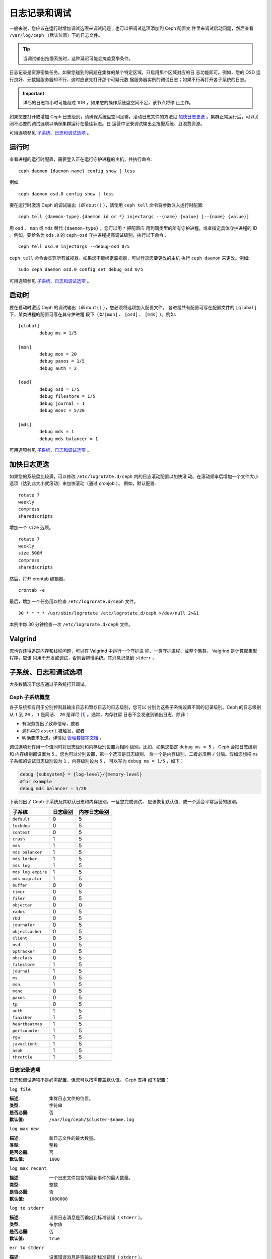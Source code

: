 ================
 日志记录和调试
================

一般来说，您应该在运行时增加调试选项来调试问题；也可以把调试选项添加到 Ceph 配置文
件里来调试启动问题，然后查看 ``/var/log/ceph`` （默认位置）下的日志文件。

.. tip:: 当调试输出拖慢系统时，这种延迟可能会掩盖竞争条件。

日志记录是资源密集任务。如果您碰到的问题在集群的某个特定区域，只启用那个区域对应的日
志功能即可。例如，您的 OSD 运行良好、元数据服务器却不行，这时应该先打开那个可疑元数
据服务器实例的调试日志；如果不行再打开各子系统的日志。

.. important:: 详尽的日志每小时可能超过 1GB ，如果您的操作系统盘空间不足，该节点将停
  止工作。

如果您要打开或增加 Ceph 日志级别，请确保系统盘空间足够。滚动日志文件的方法见 
`加快日志更迭`_ 。集群正常运行后，可以关闭不必要的调试选项以确保集群运行在最佳状态。在
运营中记录调试输出会拖慢系统、且浪费资源。

可用选项参见 `子系统、日志和调试选项`_ 。


运行时
======

查看进程的运行时配置，需要登入正在运行守护进程的主机，并执行命令::

	ceph daemon {daemon-name} config show | less

例如::

	ceph daemon osd.0 config show | less

要在运行时激活 Ceph 的调试输出（*即* ``dout()`` ），请使用 ``ceph tell`` 
命令将参数注入运行时配置::

	ceph tell {daemon-type}.{daemon id or *} injectargs --{name} {value} [--{name} {value}]

用 ``osd`` 、 ``mon`` 或 ``mds`` 替代 ``{daemon-type}`` 。您可以用 ``*`` 把配置应
用到同类型的所有守护进程，或者指定具体守护进程的 ID 。例如，要给名为 ``ods.0`` 的
``ceph-osd`` 守护进程提高调试级别，执行以下命令： ::

	ceph tell osd.0 injectargs --debug-osd 0/5

``ceph tell`` 命令会贯穿所有监视器。如果您不能绑定监视器，可以登录您要更改的主机
执行 ``ceph daemon`` 来更改。例如::

	sudo ceph daemon osd.0 config set debug_osd 0/5

可用选项参见 `子系统、日志和调试选项`_ 。


.. Boot Time

启动时
======

要在启动时激活 Ceph 的调试输出（*即* ``dout()`` ），您必须将选项加入配置文件。
各进程共有配置可写在配置文件的 ``[global]`` 下，某类进程的配置可写在其守护进程
段下（*如* ``[mon]`` 、 ``[osd]`` 、 ``[mds]`` ）。例如::

	[global]
		debug ms = 1/5

	[mon]
		debug mon = 20
		debug paxos = 1/5
		debug auth = 2
		
	[osd]
		debug osd = 1/5
		debug filestore = 1/5
		debug journal = 1
		debug monc = 5/20

	[mds]
		debug mds = 1
		debug mds balancer = 1

可用选项参见 `子系统、日志和调试选项`_ 。


.. Accelerating Log Rotation

加快日志更迭
============

如果您的系统盘比较满，可以修改 ``/etc/logrotate.d/ceph`` 内的日志滚动配置以加快滚
动。在滚动频率后增加一个文件大小选项（达到此大小就滚动）来加快滚动（通过 cronjob ）。
例如，默认配置::

	rotate 7
  	weekly
  	compress
  	sharedscripts

增加一个 ``size`` 选项。 ::

	rotate 7
	weekly
	size 500M
	compress
	sharedscripts

然后，打开 crontab 编辑器。 ::

  	crontab -e

最后，增加一个任务用以检查 ``/etc/logrorate.d/ceph`` 文件。 ::

  	30 * * * * /usr/sbin/logrotate /etc/logrotate.d/ceph >/dev/null 2>&1

本例中每 30 分钟检查一次 ``/etc/logrorate.d/ceph`` 文件。


Valgrind
========

您也许还得追踪内存和线程问题，可以在 Valgrind 中运行一个守护进
程、一类守护进程、或整个集群。 Valgrind 是计算密集型程序，应该
只用于开发或调试，否则会拖慢系统。其消息记录到 ``stderr`` 。


.. _Subsystem, Log and Debug Settings:

子系统、日志和调试选项
======================

大多数情况下您应通过子系统打开调试。


.. Ceph Subsystems

Ceph 子系统概览
---------------

各子系统都有用于分别控制其输出日志和暂存日志的日志级别，您可以
分别为这些子系统设置不同的记录级别。Ceph 的日志级别从 ``1`` 到
``20`` ， ``1`` 是简洁、 ``20`` 是详尽 [#]_ 。通常，内存驻留
日志不会发送到输出日志，除非：

- 有服务提出了致命信号，或者
- 源码中的 ``assert`` 被触发，或者
- 明确要求发送。详情见
  `管理套接字文档 <http://docs.ceph.com/docs/master/man/8/ceph/#daemon>`_ 。

调试选项允许用一个值同时将日志级别和内存级别设置为相同
级别。比如，如果您指定 ``debug ms = 5`` ， Ceph 会把日志级别和
内存级别都设置为 ``5`` 。您也可以分别设置，第一个选项是日志级别、
后一个是内存级别，二者必须用 ``/`` 分隔。假如您想把 
``ms`` 子系统的调试日志级别设为 ``1`` 、内存级别设为 ``5`` ，
可以写为 ``debug ms = 1/5`` ，如下：

.. code-block:: ini

	debug {subsystem} = {log-level}/{memory-level}
	#for example
	debug mds balancer = 1/20


下表列出了 Ceph 子系统及其默认日志和内存级别。一旦您完成调试，
应该恢复默认值、或一个适合平常运营的级别。


+--------------------+-----------+--------------+
| 子系统             | 日志级别  | 内存日志级别 |
+====================+===========+==============+
| ``default``        |     0     |      5       |
+--------------------+-----------+--------------+
| ``lockdep``        |     0     |      5       |
+--------------------+-----------+--------------+
| ``context``        |     0     |      5       |
+--------------------+-----------+--------------+
| ``crush``          |     1     |      5       |
+--------------------+-----------+--------------+
| ``mds``            |     1     |      5       |
+--------------------+-----------+--------------+
| ``mds balancer``   |     1     |      5       |
+--------------------+-----------+--------------+
| ``mds locker``     |     1     |      5       |
+--------------------+-----------+--------------+
| ``mds log``        |     1     |      5       |
+--------------------+-----------+--------------+
| ``mds log expire`` |     1     |      5       |
+--------------------+-----------+--------------+
| ``mds migrator``   |     1     |      5       |
+--------------------+-----------+--------------+
| ``buffer``         |     0     |      0       |
+--------------------+-----------+--------------+
| ``timer``          |     0     |      5       |
+--------------------+-----------+--------------+
| ``filer``          |     0     |      5       |
+--------------------+-----------+--------------+
| ``objecter``       |     0     |      0       |
+--------------------+-----------+--------------+
| ``rados``          |     0     |      5       |
+--------------------+-----------+--------------+
| ``rbd``            |     0     |      5       |
+--------------------+-----------+--------------+
| ``journaler``      |     0     |      5       |
+--------------------+-----------+--------------+
| ``objectcacher``   |     0     |      5       |
+--------------------+-----------+--------------+
| ``client``         |     0     |      5       |
+--------------------+-----------+--------------+
| ``osd``            |     0     |      5       |
+--------------------+-----------+--------------+
| ``optracker``      |     0     |      5       |
+--------------------+-----------+--------------+
| ``objclass``       |     0     |      5       |
+--------------------+-----------+--------------+
| ``filestore``      |     1     |      5       |
+--------------------+-----------+--------------+
| ``journal``        |     1     |      5       |
+--------------------+-----------+--------------+
| ``ms``             |     0     |      5       |
+--------------------+-----------+--------------+
| ``mon``            |     1     |      5       |
+--------------------+-----------+--------------+
| ``monc``           |     0     |      5       |
+--------------------+-----------+--------------+
| ``paxos``          |     0     |      5       |
+--------------------+-----------+--------------+
| ``tp``             |     0     |      5       |
+--------------------+-----------+--------------+
| ``auth``           |     1     |      5       |
+--------------------+-----------+--------------+
| ``finisher``       |     1     |      5       |
+--------------------+-----------+--------------+
| ``heartbeatmap``   |     1     |      5       |
+--------------------+-----------+--------------+
| ``perfcounter``    |     1     |      5       |
+--------------------+-----------+--------------+
| ``rgw``            |     1     |      5       |
+--------------------+-----------+--------------+
| ``javaclient``     |     1     |      5       |
+--------------------+-----------+--------------+
| ``asok``           |     1     |      5       |
+--------------------+-----------+--------------+
| ``throttle``       |     1     |      5       |
+--------------------+-----------+--------------+


.. Logging Settings

日志记录选项
------------

日志和调试选项不是必需配置，但您可以按需覆盖默认值。 Ceph 支持
如下配置：


``log file``

:描述: 集群日志文件的位置。
:类型: 字符串
:是否必需: 否
:默认值: ``/var/log/ceph/$cluster-$name.log``


``log max new``

:描述: 新日志文件的最大数量。
:类型: 整数
:是否必需: 否
:默认值: ``1000``


``log max recent``

:描述: 一个日志文件包含的最新事件的最大数量。
:类型: 整数
:是否必需: 否
:默认值: ``1000000``


``log to stderr``

:描述: 设置日志消息是否输出到标准错误（ ``stderr`` ）。
:类型: 布尔值
:是否必需: 否
:默认值: ``true``


``err to stderr``

:描述: 设置错误消息是否输出到标准错误（ ``stderr`` ）。
:类型: 布尓值
:是否必需: 否
:默认值: ``true``


``log to syslog``

:描述: 设置日志消息是否输出到 ``syslog`` 。
:类型: 布尓值
:是否必需: 否
:默认值: ``false``


``err to syslog``

:描述: 设置错误消息是否输出到 ``syslog`` 。
:类型: 布尓值
:是否必需: 否
:默认值: ``false``


``log flush on exit``

:描述: 设置 Ceph 退出后是否回写日志文件。
:类型: 布尓值
:是否必需: 否
:默认值: ``true``


``clog to monitors``

:描述: 设置是否把 ``clog`` 消息发送给监视器。
:类型: 布尓值
:是否必需: 否
:默认值: ``true``


``clog to syslog``

:描述: 设置是否把 ``clog`` 输出到 syslog 。
:类型: 布尓值
:是否必需: 否
:默认值: ``false``


``mon cluster log to syslog``

:描述: 设置集群日志是否输出到 syslog 。
:类型: 布尓值
:是否必需: 否
:默认值: ``false``


``mon cluster log file``

:描述: 集群日志位置。
:类型: 字符串
:是否必需: 否
:默认值: ``/var/log/ceph/$cluster.log``



OSD
---

``osd debug drop ping probability``

:描述: ?
:类型: 双精度浮点数
:是否必需: 否
:默认值: 0


``osd debug drop ping duration``

:描述:
:类型: Integer
:是否必需: 否
:默认值: 0


``osd debug drop pg create probability``

:描述:
:类型: 整数
:是否必需: 否
:默认值: 0


``osd debug drop pg create duration``

:描述: ?
:类型: 双精度浮点数
:是否必需: 否
:默认值: 1


``osd preserve trimmed log``

:描述: 裁减后保留剩余日志。
:类型: 布尓值
:是否必需: 否
:默认值: ``false``


``osd tmapput sets uses tmap``

:描述: 使用 ``tmap`` ，仅用于调试。
:类型: 布尓值
:是否必需: 否
:默认值: ``false``


``osd min pg log entries``

:描述: 归置组日志最小条数。
:类型: 32位无符号整数
:是否必需: 否
:默认值: 1000


``osd op log threshold``

:描述: 一次发送多少操作日志消息。
:类型: 整数
:是否必需: 否
:默认值: 5



Filestore
---------

``filestore debug omap check``

:描述: 调试同步检查，这是昂贵的操作。
:类型: 布尓值
:是否必需: 否
:默认值: 0


MDS
---

``mds debug scatterstat``

:描述: Ceph 将把各种回归状态常量设置为真（谨为开发者）。
:类型: 布尓值
:是否必需: 否
:默认值: ``false``


``mds debug frag``

:描述: Ceph 将在方便时校验目录碎片（谨为开发者）。
:类型: 布尓值
:是否必需: 否
:默认值: ``false``


``mds debug auth pins``

:描述: debug auth pin 开关（谨为开发者）。
:类型: 布尓值
:是否必需: 否
:默认值: ``false``


``mds debug subtrees``

:描述: debug subtree 开关（谨为开发者）。
:类型: 布尓值
:是否必需: 否
:默认值: ``false``


RADOS 网关
----------

``rgw log nonexistent bucket``

:描述: 记录不存在的桶？
:类型: 布尓值
:是否必需: 否
:默认值: ``false``


``rgw log object name``

:描述: 是否记录对象名称。注：关于格式参考 ``man date`` ，子集也支持。
:类型: 字符串
:是否必需: 否
:默认值: ``%Y-%m-%d-%H-%i-%n``


``rgw log object name utc``

:描述: 对象日志名称包含 UTC ？
:类型: 布尓值
:是否必需: 否
:默认值: ``false``


``rgw enable ops log``

:描述: 允许记录 RGW 的每一个操作。
:类型: 布尓值
:是否必需: 否
:默认值: ``true``


``rgw enable usage log``

:描述: 允许记录 RGW 的带宽使用。
:类型: 布尓值
:是否必需: 否
:默认值: ``true``


``rgw usage log flush threshold``

:描述: 回写未决的日志数据阀值。
:类型: 整数
:是否必需: 否
:默认值: ``1024``


``rgw usage log tick interval``

:描述: 每隔 ``s`` 回写一次未决日志。
:类型: 整数
:是否必需: 否
:默认值: 30


``rgw intent log object name``

:描述:
:类型: 字符串
:是否必需: 否
:默认值: ``%Y-%m-%d-%i-%n``


``rgw intent log object name utc``

:描述: 日志对象名字里包含 UTC 时间戳。
:类型: 布尓值
:是否必需: 否
:默认值: ``false``


.. [#] 大于 20 的级别非常罕见，内容也极其详尽。
